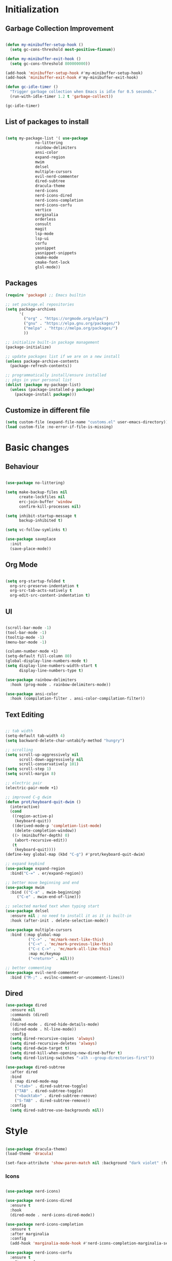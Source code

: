 * Initialization
** Garbage Collection Improvement
#+BEGIN_SRC emacs-lisp

(defun my-minibuffer-setup-hook ()
  (setq gc-cons-threshold most-positive-fixnum))

(defun my-minibuffer-exit-hook ()
  (setq gc-cons-threshold 800000000))

(add-hook 'minibuffer-setup-hook #'my-minibuffer-setup-hook)
(add-hook 'minibuffer-exit-hook #'my-minibuffer-exit-hook)

(defun gc-idle-timer ()
  "Trigger garbage collection when Emacs is idle for 0.5 seconds."
  (run-with-idle-timer 1.2 t 'garbage-collect))

(gc-idle-timer)

#+END_SRC

** List of packages to install
#+BEGIN_SRC emacs-lisp

(setq my-package-list '( use-package
			 no-littering
			 rainbow-delimiters
			 ansi-color
			 expand-region
			 mwim
			 delsel
			 multiple-cursors
			 evil-nerd-commenter
			 dired-subtree
			 dracula-theme
			 nerd-icons
			 nerd-icons-dired
			 nerd-icons-completion
			 nerd-icons-corfu
			 vertico
			 marginalia
			 orderless
			 consult
			 magit
			 lsp-mode
			 lsp-ui
			 corfu
			 yasnippet
			 yasnippet-snippets
			 cmake-mode
			 cmake-font-lock
			 glsl-mode))
#+END_SRC
** Packages
#+BEGIN_SRC emacs-lisp
(require 'package) ;; Emacs builtin

;; set package.el repositories
(setq package-archives
      '(
    	("org" . "https://orgmode.org/elpa/")
    	("gnu" . "https://elpa.gnu.org/packages/")
    	("melpa" . "https://melpa.org/packages/")
    	))

;; initialize built-in package management
(package-initialize)

;; update packages list if we are on a new install
(unless package-archive-contents
  (package-refresh-contents))

;; programmatically install/ensure installed
;; pkgs in your personal list
(dolist (package my-package-list)
  (unless (package-installed-p package)
    (package-install package)))

#+END_SRC
** Customize in different file
#+BEGIN_SRC emacs-lisp
  (setq custom-file (expand-file-name "customs.el" user-emacs-directory))
  (load custom-file :no-error-if-file-is-missing)
#+END_SRC
* Basic changes
** Behaviour
#+BEGIN_SRC emacs-lisp

(use-package no-littering)

(setq make-backup-files nil
      create-lockfiles nil
      erc-join-buffer 'window
      confirm-kill-processes nil)

(setq inhibit-startup-message t
      backup-inhibited t)

(setq vc-follow-symlinks t)

(use-package saveplace
  :init
  (save-place-mode))

#+END_SRC
** Org Mode
#+BEGIN_SRC emacs-lisp

  (setq org-startup-folded t
	org-src-preserve-indentation t
	org-src-tab-acts-natively t
	org-edit-src-content-indentation t)

#+END_SRC
** UI
#+BEGIN_SRC emacs-lisp

(scroll-bar-mode -1)
(tool-bar-mode -1)
(tooltip-mode -1)
(menu-bar-mode -1)

(column-number-mode +1)
(setq-default fill-column 80)
(global-display-line-numbers-mode t)
(setq display-line-numbers-width-start t
	  display-line-numbers-type t)

(use-package rainbow-delimiters
  :hook (prog-mode . rainbow-delimiters-mode))

(use-package ansi-color
  :hook (compilation-filter . ansi-color-compilation-filter))

#+END_SRC
** Text Editing
#+BEGIN_SRC emacs-lisp

;; tab width
(setq-default tab-width 4)
(setq backward-delete-char-untabify-method "hungry")

;; scrolling
(setq scroll-up-aggressively nil
      scroll-down-aggressively nil
      scroll-conservatively 101)
(setq scroll-step 1)
(setq scroll-margin 8)

;; electric pair
(electric-pair-mode +1)

;; improved C-g dwim
(defun prot/keyboard-quit-dwim ()
  (interactive)
  (cond
   ((region-active-p)
    (keyboard-quit))
   ((derived-mode-p 'completion-list-mode)
    (delete-completion-window))
   ((> (minibuffer-depth) 0)
    (abort-recursive-edit))
   (t
    (keyboard-quit))))
(define-key global-map (kbd "C-g") #'prot/keyboard-quit-dwim)

;; expand keybind
(use-package expand-region
  :bind("C-=" . er/expand-region))

;; better move beginning and end
(use-package mwim
  :bind (("C-a" . mwim-beginning)
	 ("C-e" . mwim-end-of-line)))

;; selected marked text when typing start
(use-package delsel
  :ensure nil ; no need to install it as it is built-in
  :hook (after-init . delete-selection-mode))

(use-package multiple-cursors
  :bind (:map global-map
	      ("C->" . 'mc/mark-next-like-this)
	      ("C-<" . 'mc/mark-previous-like-this)
	      ("C-c C->" . 'mc/mark-all-like-this)
	      :map mc/keymap
	      ("<return>" . nil)))

;; better commenting
(use-package evil-nerd-commenter
  :bind ("M-;" . evilnc-comment-or-uncomment-lines))

#+END_SRC

** Dired
#+BEGIN_SRC emacs-lisp
(use-package dired
  :ensure nil
  :commands (dired)
  :hook
  ((dired-mode . dired-hide-details-mode)
   (dired-mode . hl-line-mode))
  :config
  (setq dired-recursive-copies 'always)
  (setq dired-recursive-deletes 'always)
  (setq dired-dwim-target t)
  (setq dired-kill-when-opening-new-dired-buffer t)
  (setq dired-listing-switches "-alh --group-directories-first"))

(use-package dired-subtree
  :after dired
  :bind
  ( :map dired-mode-map
    ("<tab>" . dired-subtree-toggle)
    ("TAB" . dired-subtree-toggle)
    ("<backtab>" . dired-subtree-remove)
    ("S-TAB" . dired-subtree-remove))
  :config
  (setq dired-subtree-use-backgrounds nil))

#+END_SRC
* Style
#+BEGIN_SRC emacs-lisp

(use-package dracula-theme)
(load-theme 'dracula)

(set-face-attribute 'show-paren-match nil :background "dark violet" :foreground "black")

#+END_SRC

*** Icons
#+BEGIN_SRC emacs-lisp

(use-package nerd-icons)

(use-package nerd-icons-dired
  :ensure t
  :hook
  (dired-mode . nerd-icons-dired-mode))

(use-package nerd-icons-completion
  :ensure t
  :after marginalia
  :config
  (add-hook 'marginalia-mode-hook #'nerd-icons-completion-marginalia-setup))

(use-package nerd-icons-corfu
  :ensure t
  :after corfu
  :config
  (add-to-list 'corfu-margin-formatters #'nerd-icons-corfu-formatter))

#+END_SRC

* Minibuffer completion
#+BEGIN_SRC emacs-lisp
(use-package vertico
  :ensure nil
  :custom
  (vertico-count 15)
  :diminish vertico-mode
  :bind (:map vertico-map
		("C-n" . vertico-next)
		("C-p" . vertico-previous))
  :init
  (vertico-mode t))

(use-package vertico-directory
  :after vertico
  :ensure nil

  ;; More convenient directory navigation commands
  :bind (:map vertico-map
		("RET" . vertico-directory-enter)
		("DEL" . vertico-directory-delete-char)
		("M-DEL" . vertico-directory-delete-word)))

(use-package marginalia
  :after vertico
  :custom
  (marginalia-annotators '(marginalia-annotators-heavy marginalia-annotators-light nil))
  :config
  (marginalia-mode))

(use-package orderless
  :config
  (setq completion-styles '(orderless partial-completion basic)
	  completion-category-defaults nil
	  completion-category-overrides '((file (styles . (partial-completion))))))

(use-package savehist
  :ensure nil ; it is built-in
  :hook (after-init . savehist-mode))

#+END_SRC

* Misc Binds
#+BEGIN_SRC emacs-lisp

;; shortcuts
(use-package consult
  :custom
  ;; Disable preview
  (consult-preview-key nil)
  :bind
  (("C-x b" . 'consult-buffer)    ;; Switch buffer, including recentf and bookmarks
   ("M-l"   . 'consult-git-grep)  ;; Search inside a project
   ("M-y"   . 'consult-yank-pop)  ;; Paste by selecting the kill-ring
   ("M-s"   . 'consult-line)      ;; Search current buffer, like swiper
   ("C-c i" . 'consult-imenu)     ;; Search the imenu
   ))

(global-set-key (kbd "C-c f") 'ff-find-other-file)

#+END_SRC
* Development
** Magit
#+BEGIN_SRC emacs-lisp
(use-package transient)

(use-package magit
  :bind (("C-x g" . magit-status))
  :custom
  (magit-display-buffer-function #'magit-display-buffer-same-window-except-diff-v1))

#+END_SRC
** LSP
*** lsp-mode
#+BEGIN_SRC emacs-lisp
(use-package lsp-mode
  :init
  (setq lsp-keymap-prefix "C-c l"
		lsp-headerline-breadcrumb-enable nil
		lsp-completion-enable-additional-text-edit nil
		lsp-completion-provider :none
		lsp-idle-delay 0.05)
  :hook (;; automatic lsp
         (c++-mode . lsp)
		 (c-mode . lsp))
  :commands lsp)

;; ui
(use-package lsp-ui
  :commands lsp-ui-mode
  :hook (lsp-mode . lsp-ui-mode)
  :bind (
	     ("C-c r" . lsp-ui-peek-find-references)
	     ("C-c d" . lsp-ui-peek-find-definitions) 
	     ))

#+END_SRC

*** lsp-mode performance
#+BEGIN_SRC emacs-lisp

(setq read-process-output-max (* 1024 1024)) ;; 1mb

;; lsp booster
(defun lsp-booster--advice-json-parse (old-fn &rest args)
  "Try to parse bytecode instead of json."
  (or
   (when (equal (following-char) ?#)
     (let ((bytecode (read (current-buffer))))
       (when (byte-code-function-p bytecode)
         (funcall bytecode))))
   (apply old-fn args)))
(advice-add (if (progn (require 'json)
                       (fboundp 'json-parse-buffer))
                'json-parse-buffer
              'json-read)
            :around
            #'lsp-booster--advice-json-parse)

(defun lsp-booster--advice-final-command (old-fn cmd &optional test?)
  "Prepend emacs-lsp-booster command to lsp CMD."
  (let ((orig-result (funcall old-fn cmd test?)))
    (if (and (not test?)                             ;; for check lsp-server-present?
             (not (file-remote-p default-directory)) ;; see lsp-resolve-final-command, it would add extra shell wrapper
             lsp-use-plists
             (not (functionp 'json-rpc-connection))  ;; native json-rpc
             (executable-find "emacs-lsp-booster"))
        (progn
          (when-let ((command-from-exec-path (executable-find (car orig-result))))  ;; resolve command from exec-path (in case not found in $PATH)
            (setcar orig-result command-from-exec-path))
          (message "Using emacs-lsp-booster for %s!" orig-result)
          (cons "emacs-lsp-booster" orig-result))
      orig-result)))
(advice-add 'lsp-resolve-final-command :around #'lsp-booster--advice-final-command)

#+END_SRC

** Text Completion
#+BEGIN_SRC emacs-lisp

;; corfu (fancy completion)
(use-package corfu
  :bind (:map corfu-map
			  ("C-g" . corfu-quit))
  :init
  (global-corfu-mode)
  (corfu-history-mode))

;; completion preview (ghost text)
(global-completion-preview-mode)
(global-set-key (kbd "M-n") 'completion-preview-next-candidate)
(global-set-key (kbd "M-p") 'completion-preview-prev-candidate)

#+END_SRC
** Snippets
#+BEGIN_SRC emacs-lisp

(use-package yasnippet
  :config
  (yas-global-mode t)
  :diminish yas-minor-mode)

(use-package yasnippet-snippets)

#+END_SRC

** C-like settings
#+BEGIN_SRC emacs-lisp

(defun my-c-mode-common-hook ()
  ;; my customizations for all of c-mode, c++-mode, objc-mode, java-mode
  (setq c-default-style "k&r"
	    c-basic-offset 4
	    indent-tabs-mode t)
  (c-set-offset 'arglist-intro '+)
  (add-to-list 'c-offsets-alist '(arglist-close . c-lineup-close-paren)))
(add-hook 'c-mode-common-hook 'my-c-mode-common-hook)

#+END_SRC

** CMake
#+BEGIN_SRC emacs-lisp

(use-package cmake-mode)
(use-package cmake-font-lock)
(setq cmake-tab-width 4)

(defun my-cmake-mode-hook ()
  ;; my customizations for all of c-mode, c++-mode, objc-mode, java-mode
  (setq indent-tabs-mode t))
(add-hook 'cmake-mode-hook 'my-cmake-mode-hook)

#+END_SRC
** Shader Languages
#+BEGIN_SRC emacs-lisp

(use-package glsl-mode)

#+END_SRC
